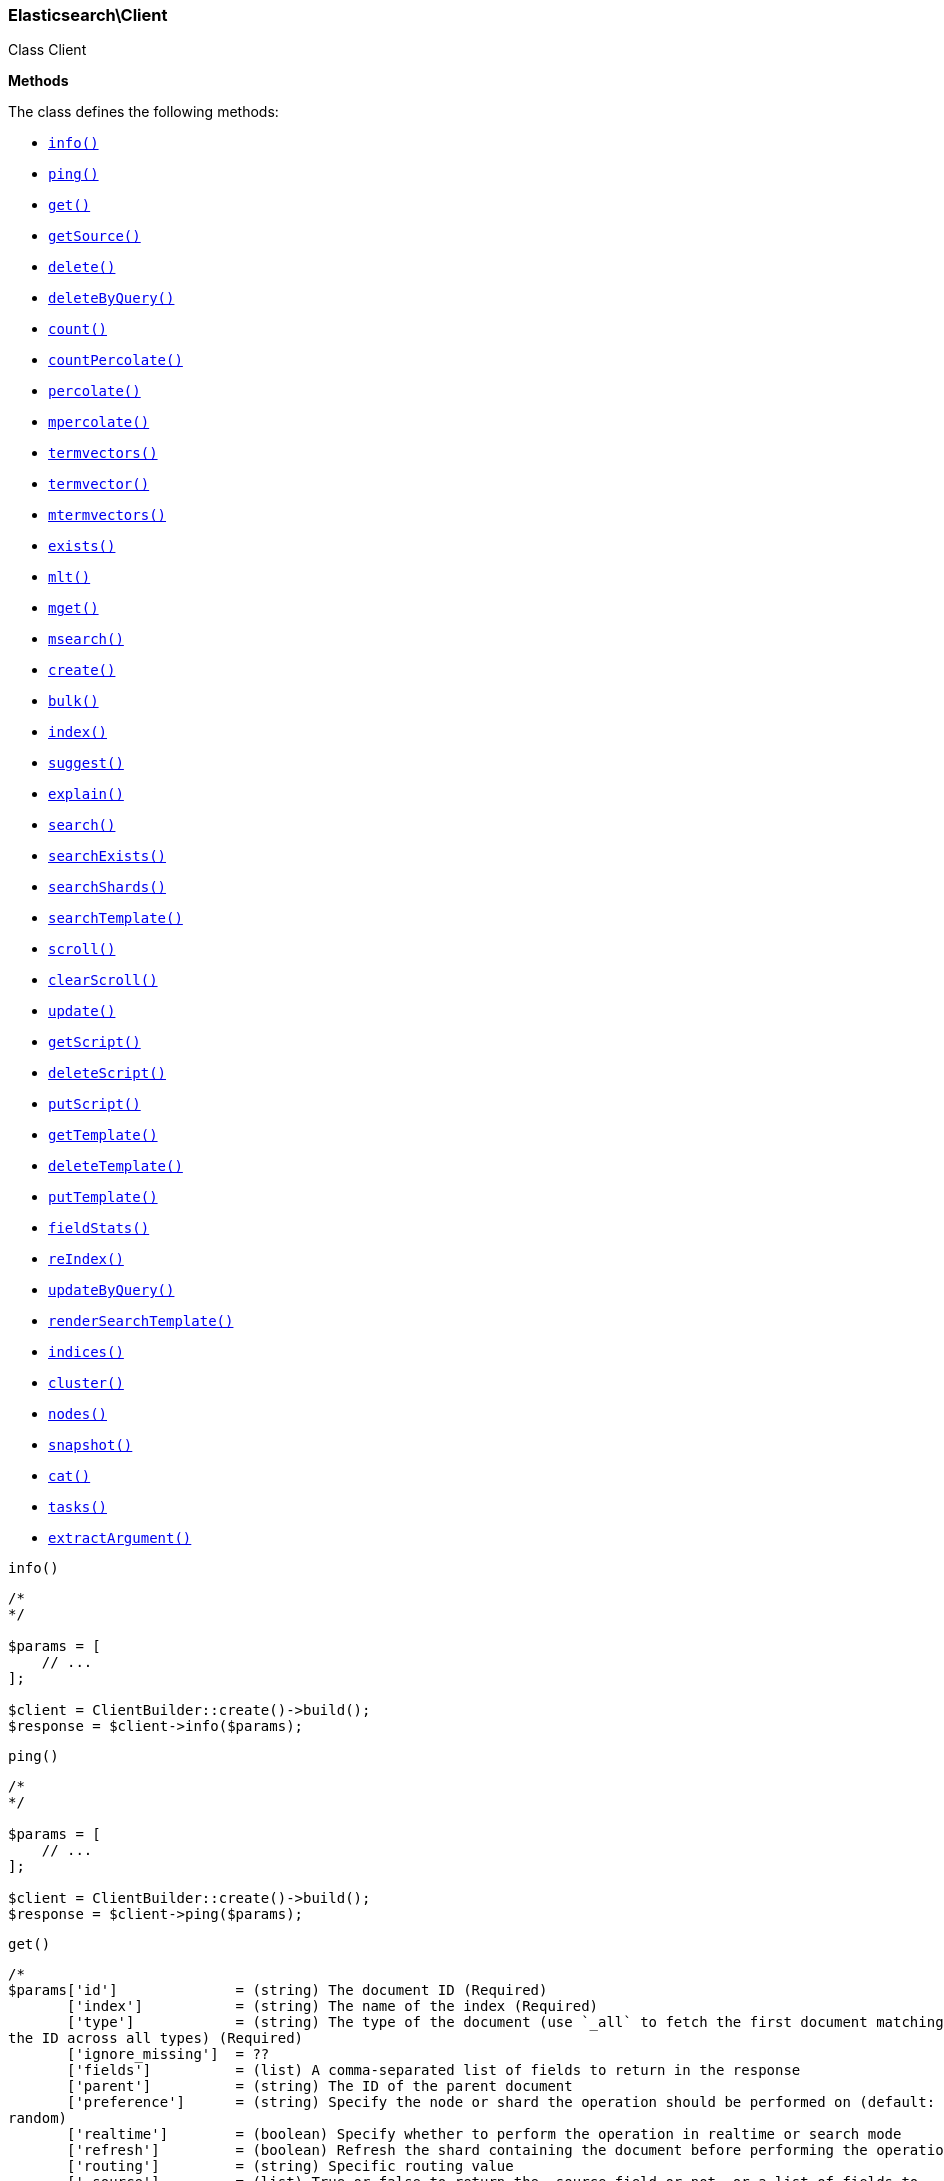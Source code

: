 

[[Elasticsearch_Client]]
=== Elasticsearch\Client



Class Client


*Methods*

The class defines the following methods:

* <<Elasticsearch_Clientinfo_info,`info()`>>
* <<Elasticsearch_Clientping_ping,`ping()`>>
* <<Elasticsearch_Clientget_get,`get()`>>
* <<Elasticsearch_ClientgetSource_getSource,`getSource()`>>
* <<Elasticsearch_Clientdelete_delete,`delete()`>>
* <<Elasticsearch_ClientdeleteByQuery_deleteByQuery,`deleteByQuery()`>>
* <<Elasticsearch_Clientcount_count,`count()`>>
* <<Elasticsearch_ClientcountPercolate_countPercolate,`countPercolate()`>>
* <<Elasticsearch_Clientpercolate_percolate,`percolate()`>>
* <<Elasticsearch_Clientmpercolate_mpercolate,`mpercolate()`>>
* <<Elasticsearch_Clienttermvectors_termvectors,`termvectors()`>>
* <<Elasticsearch_Clienttermvector_termvector,`termvector()`>>
* <<Elasticsearch_Clientmtermvectors_mtermvectors,`mtermvectors()`>>
* <<Elasticsearch_Clientexists_exists,`exists()`>>
* <<Elasticsearch_Clientmlt_mlt,`mlt()`>>
* <<Elasticsearch_Clientmget_mget,`mget()`>>
* <<Elasticsearch_Clientmsearch_msearch,`msearch()`>>
* <<Elasticsearch_Clientcreate_create,`create()`>>
* <<Elasticsearch_Clientbulk_bulk,`bulk()`>>
* <<Elasticsearch_Clientindex_index,`index()`>>
* <<Elasticsearch_Clientsuggest_suggest,`suggest()`>>
* <<Elasticsearch_Clientexplain_explain,`explain()`>>
* <<Elasticsearch_Clientsearch_search,`search()`>>
* <<Elasticsearch_ClientsearchExists_searchExists,`searchExists()`>>
* <<Elasticsearch_ClientsearchShards_searchShards,`searchShards()`>>
* <<Elasticsearch_ClientsearchTemplate_searchTemplate,`searchTemplate()`>>
* <<Elasticsearch_Clientscroll_scroll,`scroll()`>>
* <<Elasticsearch_ClientclearScroll_clearScroll,`clearScroll()`>>
* <<Elasticsearch_Clientupdate_update,`update()`>>
* <<Elasticsearch_ClientgetScript_getScript,`getScript()`>>
* <<Elasticsearch_ClientdeleteScript_deleteScript,`deleteScript()`>>
* <<Elasticsearch_ClientputScript_putScript,`putScript()`>>
* <<Elasticsearch_ClientgetTemplate_getTemplate,`getTemplate()`>>
* <<Elasticsearch_ClientdeleteTemplate_deleteTemplate,`deleteTemplate()`>>
* <<Elasticsearch_ClientputTemplate_putTemplate,`putTemplate()`>>
* <<Elasticsearch_ClientfieldStats_fieldStats,`fieldStats()`>>
* <<Elasticsearch_ClientreIndex_reIndex,`reIndex()`>>
* <<Elasticsearch_ClientupdateByQuery_updateByQuery,`updateByQuery()`>>
* <<Elasticsearch_ClientrenderSearchTemplate_renderSearchTemplate,`renderSearchTemplate()`>>
* <<Elasticsearch_Clientindices_indices,`indices()`>>
* <<Elasticsearch_Clientcluster_cluster,`cluster()`>>
* <<Elasticsearch_Clientnodes_nodes,`nodes()`>>
* <<Elasticsearch_Clientsnapshot_snapshot,`snapshot()`>>
* <<Elasticsearch_Clientcat_cat,`cat()`>>
* <<Elasticsearch_Clienttasks_tasks,`tasks()`>>
* <<Elasticsearch_ClientextractArgument_extractArgument,`extractArgument()`>>




[[Elasticsearch_Clientinfo_info]]
.`info()`
****
[source,php]
----
/*
*/

$params = [
    // ...
];

$client = ClientBuilder::create()->build();
$response = $client->info($params);
----
****



[[Elasticsearch_Clientping_ping]]
.`ping()`
****
[source,php]
----
/*
*/

$params = [
    // ...
];

$client = ClientBuilder::create()->build();
$response = $client->ping($params);
----
****



[[Elasticsearch_Clientget_get]]
.`get()`
****
[source,php]
----
/*
$params['id']              = (string) The document ID (Required)
       ['index']           = (string) The name of the index (Required)
       ['type']            = (string) The type of the document (use `_all` to fetch the first document matching
the ID across all types) (Required)
       ['ignore_missing']  = ??
       ['fields']          = (list) A comma-separated list of fields to return in the response
       ['parent']          = (string) The ID of the parent document
       ['preference']      = (string) Specify the node or shard the operation should be performed on (default:
random)
       ['realtime']        = (boolean) Specify whether to perform the operation in realtime or search mode
       ['refresh']         = (boolean) Refresh the shard containing the document before performing the operation
       ['routing']         = (string) Specific routing value
       ['_source']         = (list) True or false to return the _source field or not, or a list of fields to
return
       ['_source_exclude'] = (list) A list of fields to exclude from the returned _source field
       ['_source_include'] = (list) A list of fields to extract and return from the _source field
       ['version']         = (number) Explicit version number for concurrency control
       ['version_type']    = (enum) Specific version type (internal,external,external_gte,force)
       ['body']  = (array) Request body
*/

$params = [
    // ...
];

$client = ClientBuilder::create()->build();
$response = $client->get($params);
----
****



[[Elasticsearch_ClientgetSource_getSource]]
.`getSource()`
****
[source,php]
----
/*
$params['id']              = (string) The document ID (Required)
       ['index']           = (string) The name of the index (Required)
       ['type']            = (string) The type of the document; use `_all` to fetch the first document matching
the ID across all types (Required)
       ['parent']          = (string) The ID of the parent document
       ['preference']      = (string) Specify the node or shard the operation should be performed on (default:
random)
       ['realtime']        = (boolean) Specify whether to perform the operation in realtime or search mode
       ['refresh']         = (boolean) Refresh the shard containing the document before performing the operation
       ['routing']         = (string) Specific routing value
       ['ignore_missing']  = ??
       ['_source']         = (list) True or false to return the _source field or not, or a list of fields to
return
       ['_source_exclude'] = (list) A list of fields to exclude from the returned _source field
       ['_source_include'] = (list) A list of fields to extract and return from the _source field
       ['version']         = (number) Explicit version number for concurrency control
       ['version_type']    = (enum) Specific version type (internal,external,external_gte,force)
       ['body']  = (array) Request body
*/

$params = [
    // ...
];

$client = ClientBuilder::create()->build();
$response = $client->getSource($params);
----
****



[[Elasticsearch_Clientdelete_delete]]
.`delete()`
****
[source,php]
----
/*
$params['id']           = (string) The document ID (Required)
       ['index']        = (string) The name of the index (Required)
       ['type']         = (string) The type of the document (Required)
       ['consistency']  = (enum) Specific write consistency setting for the operation (one,quorum,all)
       ['parent']       = (string) ID of parent document
       ['replication']  = (enum) Specific replication type
       ['refresh']      = (boolean) Refresh the index after performing the operation
       ['routing']      = (string) Specific routing value
       ['timeout']      = (time) Explicit operation timeout
       ['version']      = (number) Explicit version number for concurrency control
       ['version_type'] = (enum) Specific version type (internal,external,external_gte,force)
       ['body']  = (array) Request body
*/

$params = [
    // ...
];

$client = ClientBuilder::create()->build();
$response = $client->delete($params);
----
****



[[Elasticsearch_ClientdeleteByQuery_deleteByQuery]]
.`deleteByQuery()`
****
[source,php]
----
/*
*/

$params = [
    // ...
];

$client = ClientBuilder::create()->build();
$response = $client->deleteByQuery($params);
----
****



[[Elasticsearch_Clientcount_count]]
.`count()`
****
[source,php]
----
/*
$params['index']                    = (list) A comma-separated list of indices to restrict the results
       ['type']                     = (list) A comma-separated list of types to restrict the results
       ['ignore_unavailable']       = (boolean) Whether specified concrete indices should be ignored when
unavailable (missing or closed)
       ['allow_no_indices']         = (boolean) Whether to ignore if a wildcard indices expression resolves into
no concrete indices. (This includes `_all` string or when no indices have been specified)
       ['expand_wildcards']         = (enum) Whether to expand wildcard expression to concrete indices that are
open, closed or both. (open,closed,none,all) (default: open)
       ['min_score']                = (number) Include only documents with a specific `_score` value in the
result
       ['preference']               = (string) Specify the node or shard the operation should be performed on
(default: random)
       ['routing']                  = (string) Specific routing value
       ['source']                   = (string) The URL-encoded query definition (instead of using the request body)
       ['q']                        = (string) Query in the Lucene query string syntax
       ['analyzer']                 = (string) The analyzer to use for the query string
       ['analyze_wildcard']         = (boolean) Specify whether wildcard and prefix queries should be analyzed
(default: false)
       ['default_operator']         = (enum) The default operator for query string query (AND or OR) (AND,OR)
(default: OR)
       ['df']                       = (string) The field to use as default where no field prefix is given in the
query string
       ['lenient']                  = (boolean) Specify whether format-based query failures (such as providing
text to a numeric field) should be ignored
       ['lowercase_expanded_terms'] = (boolean) Specify whether query terms should be lowercased
       ['body']                     = A query to restrict the results specified with the Query DSL (optional)
       ['body']  = (array) Request body
*/

$params = [
    // ...
];

$client = ClientBuilder::create()->build();
$response = $client->count($params);
----
****



[[Elasticsearch_ClientcountPercolate_countPercolate]]
.`countPercolate()`
****
[source,php]
----
/*
$params['index']              = (string) The index of the document being count percolated. (Required)
       ['type']               = (string) The type of the document being count percolated. (Required)
       ['id']                 = (string) Substitute the document in the request body with a document that is
known by the specified id. On top of the id, the index and type parameter will be used to retrieve the document
from within the cluster. (Required)
       ['routing']            = (list) A comma-separated list of specific routing values
       ['preference']         = (string) Specify the node or shard the operation should be performed on
(default: random)
       ['ignore_unavailable'] = (boolean) Whether specified concrete indices should be ignored when unavailable
(missing or closed)
       ['allow_no_indices']   = (boolean) Whether to ignore if a wildcard indices expression resolves into no
concrete indices. (This includes `_all` string or when no indices have been specified)
       ['expand_wildcards']   = (enum) Whether to expand wildcard expression to concrete indices that are open,
closed or both. (open,closed,none,all) (default: open)
       ['percolate_index']    = (string) The index to count percolate the document into. Defaults to index.
       ['body']  = (array) Request body
*/

$params = [
    // ...
];

$client = ClientBuilder::create()->build();
$response = $client->countPercolate($params);
----
****



[[Elasticsearch_Clientpercolate_percolate]]
.`percolate()`
****
[source,php]
----
/*
$params['index']                = (string) The index of the document being percolated. (Required)
       ['type']                 = (string) The type of the document being percolated. (Required)
       ['id']                   = (string) Substitute the document in the request body with a document that is
known by the specified id. On top of the id, the index and type parameter will be used to retrieve the document
from within the cluster. (Required)
       ['routing']              = (list) A comma-separated list of specific routing values
       ['preference']           = (string) Specify the node or shard the operation should be performed on
(default: random)
       ['ignore_unavailable']   = (boolean) Whether specified concrete indices should be ignored when
unavailable (missing or closed)
       ['allow_no_indices']     = (boolean) Whether to ignore if a wildcard indices expression resolves into no
concrete indices. (This includes `_all` string or when no indices have been specified)
       ['expand_wildcards']     = (enum) Whether to expand wildcard expression to concrete indices that are
open, closed or both. (open,closed,none,all) (default: open)
       ['percolate_index']      = (string) The index to percolate the document into. Defaults to index.
       ['body']  = (array) Request body
*/

$params = [
    // ...
];

$client = ClientBuilder::create()->build();
$response = $client->percolate($params);
----
****



[[Elasticsearch_Clientmpercolate_mpercolate]]
.`mpercolate()`
****
[source,php]
----
/*
$params['index']              = (string) The index of the document being count percolated to use as default
       ['type']               = (string) The type of the document being percolated to use as default.
       ['body']  = (array) Request body
*/

$params = [
    // ...
];

$client = ClientBuilder::create()->build();
$response = $client->mpercolate($params);
----
****



[[Elasticsearch_Clienttermvectors_termvectors]]
.`termvectors()`
****
[source,php]
----
/*
$params['index']            = (string) The index in which the document resides. (Required)
       ['type']             = (string) The type of the document. (Required)
       ['id']               = (string) The id of the document, when not specified a doc param should be
supplied.
       ['body']  = (array) Request body
*/

$params = [
    // ...
];

$client = ClientBuilder::create()->build();
$response = $client->termvectors($params);
----
****



[[Elasticsearch_Clienttermvector_termvector]]
.`termvector()`
****
[source,php]
----
/*
$params['index']            = (string) Default index for items which don't provide one
       ['type']             = (string) Default document type for items which don't provide one
       ['term_statistics']  = (boolean) Specifies if total term frequency and document frequency should be returned. Applies to all returned documents unless otherwise specified in body "params" or "docs"."
       ['field_statistics'] = (boolean) Specifies if document count, sum of document frequencies and sum of total term frequencies should be returned. Applies to all returned documents unless otherwise specified in body "params" or "docs"."
       ['fields']           = (list) A comma-separated list of fields to return. Applies to all returned documents unless otherwise specified in body "params" or "docs"."
       ['offsets']          = (boolean) Specifies if term offsets should be returned. Applies to all returned documents unless otherwise specified in body "params" or "docs"."
       ['positions']        = (boolean) Specifies if term positions should be returned. Applies to all returned documents unless otherwise specified in body "params" or "docs"."
       ['payloads']         = (boolean) Specifies if term payloads should be returned. Applies to all returned documents unless otherwise specified in body "params" or "docs".
       ['body']  = (array) Request body
*/

$params = [
    // ...
];

$client = ClientBuilder::create()->build();
$response = $client->termvector($params);
----
****



[[Elasticsearch_Clientmtermvectors_mtermvectors]]
.`mtermvectors()`
****
[source,php]
----
/*
$params['index']            = (string) The index in which the document resides.
       ['body']  = (array) Request body
*/

$params = [
    // ...
];

$client = ClientBuilder::create()->build();
$response = $client->mtermvectors($params);
----
****



[[Elasticsearch_Clientexists_exists]]
.`exists()`
****
[source,php]
----
/*
$params['id']         = (string) The document ID (Required)
       ['index']      = (string) The name of the index (Required)
       ['type']       = (string) The type of the document (use `_all` to fetch the first document matching the
ID across all types) (Required)
       ['parent']     = (string) The ID of the parent document
       ['preference'] = (string) Specify the node or shard the operation should be performed on (default:
random)
       ['realtime']   = (boolean) Specify whether to perform the operation in realtime or search mode
       ['refresh']    = (boolean) Refresh the shard containing the document before performing the operation
       ['routing']    = (string) Specific routing value
       ['body']  = (array) Request body
*/

$params = [
    // ...
];

$client = ClientBuilder::create()->build();
$response = $client->exists($params);
----
****



[[Elasticsearch_Clientmlt_mlt]]
.`mlt()`
****
[source,php]
----
/*
*/

$params = [
    // ...
];

$client = ClientBuilder::create()->build();
$response = $client->mlt($params);
----
****



[[Elasticsearch_Clientmget_mget]]
.`mget()`
****
[source,php]
----
/*
$params['index']           = (string) The name of the index
       ['type']            = (string) The type of the document
       ['fields']          = (list) A comma-separated list of fields to return in the response
       ['preference']      = (string) Specify the node or shard the operation should be performed on (default:
random)
       ['parent']          = (string) The ID of the parent document
       ['realtime']        = (boolean) Specify whether to perform the operation in realtime or search mode
       ['refresh']         = (boolean) Refresh the shard containing the document before performing the operation
       ['_source']         = (list) True or false to return the _source field or not, or a list of fields to
return
       ['_source_exclude'] = (list) A list of fields to exclude from the returned _source field
       ['_source_include'] = (list) A list of fields to extract and return from the _source field
       ['body']            = Document identifiers; can be either `docs` (containing full document information)
or `ids` (when index and type is provided in the URL.
       ['body']  = (array) Request body
*/

$params = [
    // ...
];

$client = ClientBuilder::create()->build();
$response = $client->mget($params);
----
****



[[Elasticsearch_Clientmsearch_msearch]]
.`msearch()`
****
[source,php]
----
/*
$params['index']       = (list) A comma-separated list of index names to use as default
       ['type']        = (list) A comma-separated list of document types to use as default
       ['search_type'] = (enum) Search operation type
(query_then_fetch,query_and_fetch,dfs_query_then_fetch,dfs_query_and_fetch,count,scan)
       ['body']        = The request definitions (metadata-search request definition pairs), separated by
newlines
       ['body']  = (array) Request body
*/

$params = [
    // ...
];

$client = ClientBuilder::create()->build();
$response = $client->msearch($params);
----
****



[[Elasticsearch_Clientcreate_create]]
.`create()`
****
[source,php]
----
/*
$params['id']           = (string) Document ID
       ['index']        = (string) The name of the index (Required)
       ['type']         = (string) The type of the document (Required)
       ['consistency']  = (enum) Explicit write consistency setting for the operation (one,quorum,all)
       ['op_type']      = (enum) Explicit operation type (index,create) (default: index)
       ['parent']       = (string) ID of the parent document
       ['refresh']      = (boolean) Refresh the index after performing the operation
       ['routing']      = (string) Specific routing value
       ['timeout']      = (time) Explicit operation timeout
       ['timestamp']    = (time) Explicit timestamp for the document
       ['ttl']          = (duration) Expiration time for the document
       ['version']      = (number) Explicit version number for concurrency control
       ['version_type'] = (enum) Specific version type (internal,external,external_gte,force)
       ['body']         = The document
       ['body']  = (array) Request body
*/

$params = [
    // ...
];

$client = ClientBuilder::create()->build();
$response = $client->create($params);
----
****



[[Elasticsearch_Clientbulk_bulk]]
.`bulk()`
****
[source,php]
----
/*
$params['index']       = (string) Default index for items which don't provide one
       ['type']        = (string) Default document type for items which don't provide one
       ['consistency'] = (enum) Explicit write consistency setting for the operation (one,quorum,all)
       ['refresh']     = (boolean) Refresh the index after performing the operation
       ['routing']     = (string) Specific routing value
       ['timeout']     = (time) Explicit operation timeout
       ['fields']      = (list) Default comma-separated list of fields to return in the response for updates
       ['body']        = The operation definition and data (action-data pairs), separated by newlines
       ['body']  = (array) Request body
*/

$params = [
    // ...
];

$client = ClientBuilder::create()->build();
$response = $client->bulk($params);
----
****



[[Elasticsearch_Clientindex_index]]
.`index()`
****
[source,php]
----
/*
$params['id']           = (string) Document ID
       ['index']        = (string) The name of the index (Required)
       ['type']         = (string) The type of the document (Required)
       ['percolate']    = (string) Percolator queries to execute while indexing the document
       ['replication']  = (enum) Specific replication type
       ['consistency']  = (enum) Explicit write consistency setting for the operation (one,quorum,all)
       ['op_type']      = (enum) Explicit operation type (index,create) (default: index)
       ['parent']       = (string) ID of the parent document
       ['refresh']      = (boolean) Refresh the index after performing the operation
       ['routing']      = (string) Specific routing value
       ['timeout']      = (time) Explicit operation timeout
       ['timestamp']    = (time) Explicit timestamp for the document
       ['ttl']          = (duration) Expiration time for the document
       ['version']      = (number) Explicit version number for concurrency control
       ['version_type'] = (enum) Specific version type (internal,external,external_gte,force)
       ['body']         = The document
       ['body']  = (array) Request body
*/

$params = [
    // ...
];

$client = ClientBuilder::create()->build();
$response = $client->index($params);
----
****



[[Elasticsearch_Clientsuggest_suggest]]
.`suggest()`
****
[source,php]
----
/*
$params['index']              = (list) A comma-separated list of index names to restrict the operation; use
`_all` or empty string to perform the operation on all indices
       ['ignore_unavailable'] = (boolean) Whether specified concrete indices should be ignored when unavailable
(missing or closed)
       ['ignore_indices']     = (enum) When performed on multiple indices, allows to ignore `missing` ones
       ['allow_no_indices']   = (boolean) Whether to ignore if a wildcard indices expression resolves into no
concrete indices. (This includes `_all` string or when no indices have been specified)
       ['expand_wildcards']   = (enum) Whether to expand wildcard expression to concrete indices that are open,
closed or both. (open,closed,none,all) (default: open)
       ['preference']         = (string) Specify the node or shard the operation should be performed on
(default: random)
       ['routing']            = (string) Specific routing value
       ['source']             = (string) The URL-encoded request definition (instead of using request body)
       ['body']               = The request definition
       ['body']  = (array) Request body
*/

$params = [
    // ...
];

$client = ClientBuilder::create()->build();
$response = $client->suggest($params);
----
****



[[Elasticsearch_Clientexplain_explain]]
.`explain()`
****
[source,php]
----
/*
$params['id']                       = (string) The document ID (Required)
       ['index']                    = (string) The name of the index (Required)
       ['type']                     = (string) The type of the document (Required)
       ['analyze_wildcard']         = (boolean) Specify whether wildcards and prefix queries in the query string
query should be analyzed (default: false)
       ['analyzer']                 = (string) The analyzer for the query string query
       ['default_operator']         = (enum) The default operator for query string query (AND or OR) (AND,OR)
(default: OR)
       ['df']                       = (string) The default field for query string query (default: _all)
       ['fields']                   = (list) A comma-separated list of fields to return in the response
       ['lenient']                  = (boolean) Specify whether format-based query failures (such as providing
text to a numeric field) should be ignored
       ['lowercase_expanded_terms'] = (boolean) Specify whether query terms should be lowercased
       ['parent']                   = (string) The ID of the parent document
       ['preference']               = (string) Specify the node or shard the operation should be performed on
(default: random)
       ['q']                        = (string) Query in the Lucene query string syntax
       ['routing']                  = (string) Specific routing value
       ['source']                   = (string) The URL-encoded query definition (instead of using the request
body)
       ['_source']                  = (list) True or false to return the _source field or not, or a list of
fields to return
       ['_source_exclude']          = (list) A list of fields to exclude from the returned _source field
       ['_source_include']          = (list) A list of fields to extract and return from the _source field
       ['body']                     = The query definition using the Query DSL
       ['body']  = (array) Request body
*/

$params = [
    // ...
];

$client = ClientBuilder::create()->build();
$response = $client->explain($params);
----
****



[[Elasticsearch_Clientsearch_search]]
.`search()`
****
[source,php]
----
/*
$params['index']                    = (list) A comma-separated list of index names to search; use `_all` or
empty string to perform the operation on all indices
       ['type']                     = (list) A comma-separated list of document types to search; leave empty to
perform the operation on all types
       ['analyzer']                 = (string) The analyzer to use for the query string
       ['analyze_wildcard']         = (boolean) Specify whether wildcard and prefix queries should be analyzed
(default: false)
       ['default_operator']         = (enum) The default operator for query string query (AND or OR) (AND,OR)
(default: OR)
       ['df']                       = (string) The field to use as default where no field prefix is given in the
query string
       ['explain']                  = (boolean) Specify whether to return detailed information about score
computation as part of a hit
       ['fields']                   = (list) A comma-separated list of fields to return as part of a hit
       ['fielddata_fields']         = (list) A comma-separated list of fields to return as the field data
representation of a field for each hit
       ['from']                     = (number) Starting offset (default: 0)
       ['ignore_indices']           = (enum) When performed on multiple indices, allows to ignore `missing` ones
       ['indices_boost']            = (list) Comma-separated list of index boosts
       ['query_cache']              = (boolean) Enable query cache for this request
       ['ignore_unavailable']       = (boolean) Whether specified concrete indices should be ignored when
unavailable (missing or closed)
       ['allow_no_indices']         = (boolean) Whether to ignore if a wildcard indices expression resolves into
no concrete indices. (This includes `_all` string or when no indices have been specified)
       ['expand_wildcards']         = (enum) Whether to expand wildcard expression to concrete indices that are
open, closed or both. (open,closed,none,all) (default: open)
       ['lenient']                  = (boolean) Specify whether format-based query failures (such as providing
text to a numeric field) should be ignored
       ['lowercase_expanded_terms'] = (boolean) Specify whether query terms should be lowercased
       ['preference']               = (string) Specify the node or shard the operation should be performed on
(default: random)
       ['q']                        = (string) Query in the Lucene query string syntax
       ['routing']                  = (list) A comma-separated list of specific routing values
       ['scroll']                   = (duration) Specify how long a consistent view of the index should be
maintained for scrolled search
       ['search_type']              = (enum) Search operation type
(query_then_fetch,dfs_query_then_fetch,count,scan)
       ['size']                     = (number) Number of hits to return (default: 10)
       ['sort']                     = (list) A comma-separated list of <field>:<direction> pairs
       ['source']                   = (string) The URL-encoded request definition using the Query DSL (instead of
using request body)
       ['_source']                  = (list) True or false to return the _source field or not, or a list of
fields to return
       ['_source_exclude']          = (list) A list of fields to exclude from the returned _source field
       ['_source_include']          = (list) A list of fields to extract and return from the _source field
       ['terminate_after']          = (number) The maximum number of documents to collect for each shard, upon
reaching which the query execution will terminate early.
       ['body']  = (array) Request body
*/

$params = [
    // ...
];

$client = ClientBuilder::create()->build();
$response = $client->search($params);
----
****



[[Elasticsearch_ClientsearchExists_searchExists]]
.`searchExists()`
****
[source,php]
----
/*
$params['index']                    = (list) A comma-separated list of indices to restrict the results
       ['type']                     = (list) A comma-separated list of types to restrict the results
       ['ignore_unavailable']       = (boolean) Whether specified concrete indices should be ignored when
unavailable (missing or closed)
       ['allow_no_indices']         = (boolean) Whether to ignore if a wildcard indices expression resolves into
no concrete indices. (This includes `_all` string or when no indices have been specified)
       ['expand_wildcards']         = (enum) Whether to expand wildcard expression to concrete indices that are
open, closed or both. (open,closed,none,all) (default: open)
       ['min_score']                = (number) Include only documents with a specific `_score` value in the
result
       ['preference']               = (string) Specify the node or shard the operation should be performed on
(default: random)
       ['routing']                  = (string) Specific routing value
       ['q']                        = (string) Query in the Lucene query string syntax
       ['analyzer']                 = (string) The analyzer to use for the query string
       ['analyze_wildcard']         = (boolean) Specify whether wildcard and prefix queries should be analyzed
(default: false)
       ['default_operator']         = (enum) The default operator for query string query (AND or OR) (AND,OR)
(default: OR)
       ['df']                       = (string) The field to use as default where no field prefix is given in the
query string
       ['lenient']                  = (boolean) Specify whether format-based query failures (such as providing
text to a numeric field) should be ignored
       ['lowercase_expanded_terms'] = (boolean) Specify whether query terms should be lowercased
       ['explain']                  = (boolean) Specify whether to return detailed information about score computation as part of a hit
       ['fields']                   = (list) A comma-separated list of fields to return as part of a hit
       ['from']                     = (number) Starting offset (default: 0)
       ['ignore_indices']           = (enum) When performed on multiple indices, allows to ignore `missing` ones
       ['indices_boost']            = (list) Comma-separated list of index boosts
       ['scroll']                   = (duration) Specify how long a consistent view of the index should be maintained for scrolled search
       ['search_type']              = (enum) Search operation type
       ['size']                     = (number) Number of hits to return (default: 10)
       ['sort']                     = (list) A comma-separated list of <field>:<direction> pairs
       ['source']                   = (string) The URL-encoded request definition using the Query DSL (instead of using request body)
       ['_source']                  = (list) True or false to return the _source field or not, or a list of fields to return
       ['_source_exclude']          = (list) A list of fields to exclude from the returned _source field
       ['_source_include']          = (list) A list of fields to extract and return from the _source field
       ['stats']                    = (list) Specific 'tag' of the request for logging and statistical purposes
       ['suggest_field']            = (string) Specify which field to use for suggestions
       ['suggest_mode']             = (enum) Specify suggest mode
       ['suggest_size']             = (number) How many suggestions to return in response
       ['suggest_text']             = (text) The source text for which the suggestions should be returned
       ['timeout']                  = (time) Explicit operation timeout
       ['version']                  = (boolean) Specify whether to return document version as part of a hit
       ['body']                     = A query to restrict the results specified with the Query DSL (optional)
       ['body']  = (array) Request body
*/

$params = [
    // ...
];

$client = ClientBuilder::create()->build();
$response = $client->searchExists($params);
----
****



[[Elasticsearch_ClientsearchShards_searchShards]]
.`searchShards()`
****
[source,php]
----
/*
$params['index']              = (list) A comma-separated list of index names to search; use `_all` or empty
string to perform the operation on all indices
       ['type']               = (list) A comma-separated list of document types to search; leave empty to
perform the operation on all types
       ['preference']         = (string) Specify the node or shard the operation should be performed on
(default: random)
       ['routing']            = (string) Specific routing value
       ['local']              = (boolean) Return local information, do not retrieve the state from master node
(default: false)
       ['ignore_unavailable'] = (boolean) Whether specified concrete indices should be ignored when unavailable
(missing or closed)
       ['allow_no_indices']   = (boolean) Whether to ignore if a wildcard indices expression resolves into no
concrete indices. (This includes `_all` string or when no indices have been specified)
       ['expand_wildcards']   = (enum) Whether to expand wildcard expression to concrete indices that are open,
closed or both. (open,closed,none,all) (default: open)
       ['body']  = (array) Request body
*/

$params = [
    // ...
];

$client = ClientBuilder::create()->build();
$response = $client->searchShards($params);
----
****



[[Elasticsearch_ClientsearchTemplate_searchTemplate]]
.`searchTemplate()`
****
[source,php]
----
/*
$params['index']              = (list) A comma-separated list of index names to search; use `_all` or empty
string to perform the operation on all indices
       ['type']               = (list) A comma-separated list of document types to search; leave empty to
perform the operation on all types
       ['ignore_unavailable'] = (boolean) Whether specified concrete indices should be ignored when unavailable
(missing or closed)
       ['allow_no_indices']   = (boolean) Whether to ignore if a wildcard indices expression resolves into no
concrete indices. (This includes `_all` string or when no indices have been specified)
       ['expand_wildcards']   = (enum) Whether to expand wildcard expression to concrete indices that are open,
closed or both. (open,closed,none,all) (default: open)
       ['preference']         = (string) Specify the node or shard the operation should be performed on
(default: random)
       ['routing']            = (list) A comma-separated list of specific routing values
       ['scroll']             = (duration) Specify how long a consistent view of the index should be maintained
for scrolled search
       ['search_type']        = (enum) Search operation type
(query_then_fetch,query_and_fetch,dfs_query_then_fetch,dfs_query_and_fetch,count,scan)
       ['body']               = The search definition template and its params
       ['body']  = (array) Request body
*/

$params = [
    // ...
];

$client = ClientBuilder::create()->build();
$response = $client->searchTemplate($params);
----
****



[[Elasticsearch_Clientscroll_scroll]]
.`scroll()`
****
[source,php]
----
/*
$params['scroll_id'] = (string) The scroll ID for scrolled search
       ['scroll']    = (duration) Specify how long a consistent view of the index should be maintained for
scrolled search
       ['body']      = The scroll ID if not passed by URL or query parameter.
       ['body']  = (array) Request body
*/

$params = [
    // ...
];

$client = ClientBuilder::create()->build();
$response = $client->scroll($params);
----
****



[[Elasticsearch_ClientclearScroll_clearScroll]]
.`clearScroll()`
****
[source,php]
----
/*
$params['scroll_id'] = (list) A comma-separated list of scroll IDs to clear
       ['scroll']    = (duration) Specify how long a consistent view of the index should be maintained for
scrolled search
       ['body']      = A comma-separated list of scroll IDs to clear if none was specified via the scroll_id
parameter
       ['body']  = (array) Request body
*/

$params = [
    // ...
];

$client = ClientBuilder::create()->build();
$response = $client->clearScroll($params);
----
****



[[Elasticsearch_Clientupdate_update]]
.`update()`
****
[source,php]
----
/*
$params['id']                = (string) Document ID (Required)
       ['index']             = (string) The name of the index (Required)
       ['type']              = (string) The type of the document (Required)
       ['consistency']       = (enum) Explicit write consistency setting for the operation (one,quorum,all)
       ['fields']            = (list) A comma-separated list of fields to return in the response
       ['lang']              = (string) The script language (default: groovy)
       ['parent']            = (string) ID of the parent document. Is is only used for routing and when for the
upsert request
       ['percolate']         = (string) Perform percolation during the operation; use specific registered query
name, attribute, or wildcard
       ['refresh']           = (boolean) Refresh the index after performing the operation
       ['replication']       = (enum) Specific replication type
       ['retry_on_conflict'] = (number) Specify how many times should the operation be retried when a conflict
occurs (default: 0)
       ['routing']           = (string) Specific routing value
       ['script']            = The URL-encoded script definition (instead of using request body)
       ['script_id']         = The id of a stored script
       ['scripted_upsert']   = (boolean) True if the script referenced in script or script_id should be called
to perform inserts - defaults to false
       ['timeout']           = (time) Explicit operation timeout
       ['timestamp']         = (time) Explicit timestamp for the document
       ['ttl']               = (duration) Expiration time for the document
       ['version']           = (number) Explicit version number for concurrency control
       ['version_type']      = (enum) Specific version type (internal,force)
       ['body']              = The request definition using either `script` or partial `doc`
       ['body']  = (array) Request body
*/

$params = [
    // ...
];

$client = ClientBuilder::create()->build();
$response = $client->update($params);
----
****



[[Elasticsearch_ClientgetScript_getScript]]
.`getScript()`
****
[source,php]
----
/*
$params['id']           = (string) Script ID (Required)
       ['lang']         = (string) Script language (Required)
       ['version']      = (number) Explicit version number for concurrency control
       ['version_type'] = (enum) Specific version type (internal,external,external_gte,force)
       ['body']  = (array) Request body
*/

$params = [
    // ...
];

$client = ClientBuilder::create()->build();
$response = $client->getScript($params);
----
****



[[Elasticsearch_ClientdeleteScript_deleteScript]]
.`deleteScript()`
****
[source,php]
----
/*
$params['id']           = (string) Script ID (Required)
       ['lang']         = (string) Script language (Required)
       ['version']      = (number) Explicit version number for concurrency control
       ['version_type'] = (enum) Specific version type (internal,external,external_gte,force)
       ['body']  = (array) Request body
*/

$params = [
    // ...
];

$client = ClientBuilder::create()->build();
$response = $client->deleteScript($params);
----
****



[[Elasticsearch_ClientputScript_putScript]]
.`putScript()`
****
[source,php]
----
/*
$params['id']           = (string) Script ID (Required)
       ['lang']         = (string) Script language (Required)
       ['op_type']      = (enum) Explicit operation type (index,create) (default: index)
       ['version']      = (number) Explicit version number for concurrency control
       ['version_type'] = (enum) Specific version type (internal,external,external_gte,force)
       ['body']         = The document
       ['body']  = (array) Request body
*/

$params = [
    // ...
];

$client = ClientBuilder::create()->build();
$response = $client->putScript($params);
----
****



[[Elasticsearch_ClientgetTemplate_getTemplate]]
.`getTemplate()`
****
[source,php]
----
/*
$params['id']           = (string) Template ID (Required)
       ['version']      = (number) Explicit version number for concurrency control
       ['version_type'] = (enum) Specific version type (internal,external,external_gte,force)
       ['body']  = (array) Request body
*/

$params = [
    // ...
];

$client = ClientBuilder::create()->build();
$response = $client->getTemplate($params);
----
****



[[Elasticsearch_ClientdeleteTemplate_deleteTemplate]]
.`deleteTemplate()`
****
[source,php]
----
/*
$params['id']           = (string) Template ID (Required)
       ['version']      = (number) Explicit version number for concurrency control
       ['version_type'] = (enum) Specific version type (internal,external,external_gte,force)
       ['body']  = (array) Request body
*/

$params = [
    // ...
];

$client = ClientBuilder::create()->build();
$response = $client->deleteTemplate($params);
----
****



[[Elasticsearch_ClientputTemplate_putTemplate]]
.`putTemplate()`
****
[source,php]
----
/*
$params['id']           = (string) Template ID (Required)
       ['op_type']      = (enum) Explicit operation type (index,create) (default: index)
       ['version']      = (number) Explicit version number for concurrency control
       ['version_type'] = (enum) Specific version type (internal,external,external_gte,force)
       ['body']         = The document
       ['body']  = (array) Request body
*/

$params = [
    // ...
];

$client = ClientBuilder::create()->build();
$response = $client->putTemplate($params);
----
****



[[Elasticsearch_ClientfieldStats_fieldStats]]
.`fieldStats()`
****
[source,php]
----
/*
$params['index']              = (list) A comma-separated list of index names; use `_all` or empty string to
perform the operation on all indices
       ['fields']             = (list) A comma-separated list of fields for to get field statistics for (min
value, max value, and more)
       ['level']              = (enum) Defines if field stats should be returned on a per index level or on a
cluster wide level (indices,cluster) (default: cluster)
       ['ignore_unavailable'] = (boolean) Whether specified concrete indices should be ignored when unavailable
(missing or closed)
       ['allow_no_indices']   = (boolean) Whether to ignore if a wildcard indices expression resolves into no
concrete indices. (This includes `_all` string or when no indices have been specified)
       ['expand_wildcards']   = (enum) Whether to expand wildcard expression to concrete indices that are open,
closed or both. (open,closed,none,all) (default: open)
       ['body']               = Field json objects containing the name and optionally a range to filter out
indices result, that have results outside the defined bounds
       ['body']  = (array) Request body
*/

$params = [
    // ...
];

$client = ClientBuilder::create()->build();
$response = $client->fieldStats($params);
----
****



[[Elasticsearch_ClientreIndex_reIndex]]
.`reIndex()`
****
[source,php]
----
/*
$params['refresh']             = (boolean) Should the effected indexes be refreshed?
       ['timeout']             = (time) Time each individual bulk request should wait for shards that are
unavailable. (default: 1m)
       ['consistency']         = (enum) Explicit write consistency setting for the operation (one,quorum,all)
       ['wait_for_completion'] = (boolean) Should the request should block until the reindex is complete.
       ['body']  = (array) Request body
*/

$params = [
    // ...
];

$client = ClientBuilder::create()->build();
$response = $client->reIndex($params);
----
****



[[Elasticsearch_ClientupdateByQuery_updateByQuery]]
.`updateByQuery()`
****
[source,php]
----
/*
$params['index']                    = (list) A comma-separated list of index names to search; use `_all` or
empty string to perform the operation on all indices (Required)
       ['type']                     = (list) A comma-separated list of document types to search; leave empty to
perform the operation on all types
       ['analyzer']                 = (string) The analyzer to use for the query string
       ['analyze_wildcard']         = (boolean) Specify whether wildcard and prefix queries should be analyzed
(default: false)
       ['default_operator']         = (enum) The default operator for query string query (AND or OR) (AND,OR)
(default: OR)
       ['df']                       = (string) The field to use as default where no field prefix is given in the
query string
       ['explain']                  = (boolean) Specify whether to return detailed information about score
computation as part of a hit
       ['fields']                   = (list) A comma-separated list of fields to return as part of a hit
       ['fielddata_fields']         = (list) A comma-separated list of fields to return as the field data
representation of a field for each hit
       ['from']                     = (number) Starting offset (default: 0)
       ['ignore_unavailable']       = (boolean) Whether specified concrete indices should be ignored when
unavailable (missing or closed)
       ['allow_no_indices']         = (boolean) Whether to ignore if a wildcard indices expression resolves into
no concrete indices. (This includes `_all` string or when no indices have been specified)
       ['conflicts']                = (enum) What to do when the reindex hits version conflicts? (abort,proceed)
(default: abort)
       ['expand_wildcards']         = (enum) Whether to expand wildcard expression to concrete indices that are
open, closed or both. (open,closed,none,all) (default: open)
       ['lenient']                  = (boolean) Specify whether format-based query failures (such as providing
text to a numeric field) should be ignored
       ['lowercase_expanded_terms'] = (boolean) Specify whether query terms should be lowercased
       ['preference']               = (string) Specify the node or shard the operation should be performed on
(default: random)
       ['q']                        = (string) Query in the Lucene query string syntax
       ['routing']                  = (list) A comma-separated list of specific routing values
       ['scroll']                   = (duration) Specify how long a consistent view of the index should be
maintained for scrolled search
       ['search_type']              = (enum) Search operation type (query_then_fetch,dfs_query_then_fetch)
       ['search_timeout']           = (time) Explicit timeout for each search request. Defaults to no timeout.
       ['body']  = (array) Request body
*/

$params = [
    // ...
];

$client = ClientBuilder::create()->build();
$response = $client->updateByQuery($params);
----
****



[[Elasticsearch_ClientrenderSearchTemplate_renderSearchTemplate]]
.`renderSearchTemplate()`
****
[source,php]
----
/*
$params['id']   = (string) The id of the stored search template
       ['body'] = The search definition template and its params
       ['body']  = (array) Request body
*/

$params = [
    // ...
];

$client = ClientBuilder::create()->build();
$response = $client->renderSearchTemplate($params);
----
****



[[Elasticsearch_Clientindices_indices]]
.`indices()`
****
[source,php]
----
/*
Operate on the Indices Namespace of commands
       ['body']  = (array) Request body
*/

$params = [
    // ...
];

$client = ClientBuilder::create()->build();
$response = $client->indices();
----
****



[[Elasticsearch_Clientcluster_cluster]]
.`cluster()`
****
[source,php]
----
/*
Operate on the Cluster namespace of commands
       ['body']  = (array) Request body
*/

$params = [
    // ...
];

$client = ClientBuilder::create()->build();
$response = $client->cluster();
----
****



[[Elasticsearch_Clientnodes_nodes]]
.`nodes()`
****
[source,php]
----
/*
Operate on the Nodes namespace of commands
       ['body']  = (array) Request body
*/

$params = [
    // ...
];

$client = ClientBuilder::create()->build();
$response = $client->nodes();
----
****



[[Elasticsearch_Clientsnapshot_snapshot]]
.`snapshot()`
****
[source,php]
----
/*
Operate on the Snapshot namespace of commands
       ['body']  = (array) Request body
*/

$params = [
    // ...
];

$client = ClientBuilder::create()->build();
$response = $client->snapshot();
----
****



[[Elasticsearch_Clientcat_cat]]
.`cat()`
****
[source,php]
----
/*
Operate on the Cat namespace of commands
       ['body']  = (array) Request body
*/

$params = [
    // ...
];

$client = ClientBuilder::create()->build();
$response = $client->cat();
----
****



[[Elasticsearch_Clienttasks_tasks]]
.`tasks()`
****
[source,php]
----
/*
Operate on the Task namespace of commands
       ['body']  = (array) Request body
*/

$params = [
    // ...
];

$client = ClientBuilder::create()->build();
$response = $client->tasks();
----
****



[[Elasticsearch_ClientextractArgument_extractArgument]]
.`extractArgument()`
****
[source,php]
----
/*
*/

$params = [
    // ...
];

$client = ClientBuilder::create()->build();
$response = $client->extractArgument($params,$arg);
----
****


